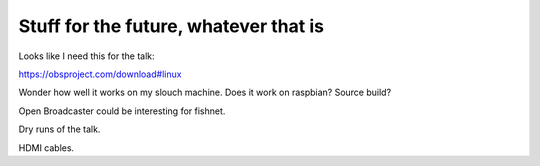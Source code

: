 ========================================
 Stuff for the future, whatever that is
========================================

Looks like I need this for the talk:

https://obsproject.com/download#linux

Wonder how well it works on my slouch machine.  Does it work on
raspbian?  Source build?

Open Broadcaster could be interesting for fishnet.

Dry runs of the talk.

HDMI cables.
